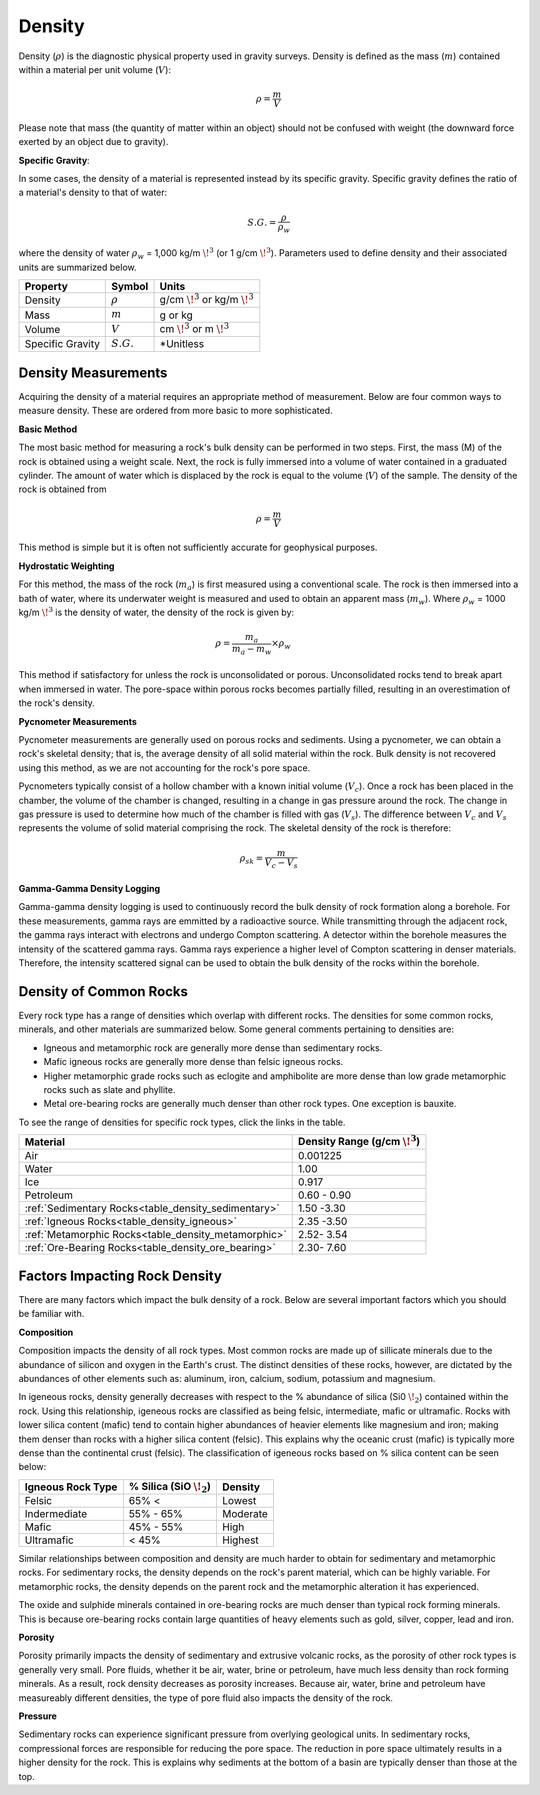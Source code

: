 .. _physical_properties_density:

Density
*******

Density (:math:`\rho`) is the diagnostic physical property used in gravity surveys.
Density is defined as the mass (:math:`m`) contained within a material per unit volume (:math:`V`):

.. math::
	\rho = \frac{m}{V}
	
Please note that mass (the quantity of matter within an object) should not be confused with weight (the downward force exerted by an object due to gravity).

**Specific Gravity**: 

In some cases, the density of a material is represented instead by its specific gravity.
Specific gravity defines the ratio of a material's density to that of water:

.. math::
	S.G. = \frac{\rho}{\rho_w}
	
where the density of water :math:`\rho_w` = 1,000 kg/m :math:`\!^3` (or 1 g/cm :math:`\!^3`).
Parameters used to define density and their associated units are summarized below.
	

+------------------+--------------+----------------------------------------+
| Property         | Symbol       | Units                                  |
+==================+==============+========================================+
| Density          | :math:`\rho` | g/cm :math:`\!^3` or kg/m :math:`\!^3` |
+------------------+--------------+----------------------------------------+
| Mass             | :math:`m`    | g or kg                                |
+------------------+--------------+----------------------------------------+
| Volume           | :math:`V`    | cm :math:`\!^3` or m :math:`\!^3`      |
+------------------+--------------+----------------------------------------+
| Specific Gravity | :math:`S.G.` | *Unitless                              |
+------------------+--------------+----------------------------------------+



Density Measurements
====================

Acquiring the density of a material requires an appropriate method of measurement.
Below are four common ways to measure density. These are ordered from more basic to more sophisticated.

**Basic Method**

The most basic method for measuring a rock's bulk density can be performed in two steps.
First, the mass (M) of the rock is obtained using a weight scale.
Next, the rock is fully immersed into a volume of water contained in a graduated cylinder.
The amount of water which is displaced by the rock is equal to the volume (:math:`V`) of the sample.
The density of the rock is obtained from

.. math::
	\rho = \frac{m}{V}

This method is simple but it is often not sufficiently accurate for geophysical purposes. 

**Hydrostatic Weighting**

For this method, the mass of the rock (:math:`m_{a}`) is first measured using a conventional scale.
The rock is then immersed into a bath of water, where its underwater weight is measured and used to obtain an apparent mass (:math:`m_{w}`).
Where :math:`\rho_w` = 1000 kg/m :math:`\!^3` is the density of water, the density of the rock is given by:

.. figure:: ./images/hydrostatic_weighting_legend.jpg
	:scale: 50%
	:align: right

.. math::	
	\rho = \frac{m_a}{m_a - m_w} \times \rho_w									

This method if satisfactory for unless the rock is unconsolidated or porous.
Unconsolidated rocks tend to break apart when immersed in water.
The pore-space within porous rocks becomes partially filled, resulting in an overestimation of the rock's density.

**Pycnometer Measurements**

Pycnometer measurements are generally used on porous rocks and sediments.
Using a pycnometer, we can obtain a rock's skeletal density; that is, the average density of all solid material within the rock.
Bulk density is not recovered using this method, as we are not accounting for the rock's pore space.

Pycnometers typically consist of a hollow chamber with a known initial volume (:math:`V_c`).
Once a rock has been placed in the chamber, the volume of the chamber is changed, resulting in a change in gas pressure around the rock.
The change in gas pressure is used to determine how much of the chamber is filled with gas (:math:`V_s`).
The difference between :math:`V_c` and :math:`V_s` represents the volume of solid material comprising the rock.
The skeletal density of the rock is therefore:

.. math::
	\rho_{sk} = \frac{m}{V_c - V_s}
	

**Gamma-Gamma Density Logging**

Gamma-gamma density logging is used to continuously record the bulk density of rock formation along a borehole.
For these measurements, gamma rays are emmitted by a radioactive source.
While transmitting through the adjacent rock, the gamma rays interact with electrons and undergo Compton scattering.
A detector within the borehole measures the intensity of the scattered gamma rays.
Gamma rays experience a higher level of Compton scattering in denser materials.
Therefore, the intensity scattered signal can be used to obtain the bulk density of the rocks within the borehole. 


Density of Common Rocks
=======================

Every rock type has a range of densities which overlap with different rocks. The densities for some common rocks, minerals, and other materials are summarized below.
Some general comments pertaining to densities are:

- Igneous and metamorphic rock are generally more dense than sedimentary rocks.
- Mafic igneous rocks are generally more dense than felsic igneous rocks.
- Higher metamorphic grade rocks such as eclogite and amphibolite are more dense than low grade metamorphic rocks such as slate and phyllite.
- Metal ore-bearing rocks are generally much denser than other rock types. One exception is bauxite.

To see the range of densities for specific rock types, click the links in the table.

+------------------------------------------------------+-----------------------------------+
| Material                                             | Density Range (g/cm :math:`\!^3`) |
+======================================================+===================================+
| Air                                                  |           0.001225                |
+------------------------------------------------------+-----------------------------------+
| Water                                                |           1.00                    |
+------------------------------------------------------+-----------------------------------+
| Ice                                                  |           0.917                   |
+------------------------------------------------------+-----------------------------------+
| Petroleum                                            |           0.60 - 0.90             |
+------------------------------------------------------+-----------------------------------+
| :ref:`Sedimentary  Rocks<table_density_sedimentary>` |           1.50 -3.30              |
+------------------------------------------------------+-----------------------------------+
| :ref:`Igneous Rocks<table_density_igneous>`          |           2.35 -3.50              |
+------------------------------------------------------+-----------------------------------+
| :ref:`Metamorphic Rocks<table_density_metamorphic>`  |           2.52- 3.54              |
+------------------------------------------------------+-----------------------------------+
| :ref:`Ore-Bearing Rocks<table_density_ore_bearing>`  |           2.30- 7.60              |
+------------------------------------------------------+-----------------------------------+




Factors Impacting Rock Density
==============================

There are many factors which impact the bulk density of a rock.
Below are several important factors which you should be familiar with.

**Composition**

Composition impacts the density of all rock types.
Most common rocks are made up of sillicate minerals due to the abundance of silicon and oxygen in the Earth's crust.
The distinct densities of these rocks, however, are dictated by the abundances of other elements such as: aluminum, iron, calcium, sodium, potassium and magnesium.

In igeneous rocks, density generally decreases with respect to the \% abundance of silica (Si0 :math:`\!_2`) contained within the rock.
Using this relationship, igeneous rocks are classified as being felsic, intermediate, mafic or ultramafic.
Rocks with lower silica content (mafic) tend to contain higher abundances of heavier elements like magnesium and iron; making them denser than rocks with a higher silica content (felsic).
This explains why the oceanic crust (mafic) is typically more dense than the continental crust (felsic).
The classification of igeneous rocks based on \% silica content can be seen below:


+-------------------+------------------------------+----------+
| Igneous Rock Type | \% Silica (SiO :math:`\!_2`) | Density  |
+===================+==============================+==========+
| Felsic            | 65\% <                       | Lowest   |
+-------------------+------------------------------+----------+
| Indermediate      | 55\% - 65\%                  | Moderate |
+-------------------+------------------------------+----------+
| Mafic             | 45\% - 55\%                  | High     |
+-------------------+------------------------------+----------+
| Ultramafic        | < 45\%                       | Highest  |
+-------------------+------------------------------+----------+

Similar relationships between composition and density are much harder to obtain for sedimentary and metamorphic rocks.
For sedimentary rocks, the density depends on the rock's parent material, which can be highly variable.
For metamorphic rocks, the density depends on the parent rock and the metamorphic alteration it has experienced.

The oxide and sulphide minerals contained in ore-bearing rocks are much denser than typical rock forming minerals.
This is because ore-bearing rocks contain large quantities of heavy elements such as gold, silver, copper, lead and iron.



**Porosity**

Porosity primarily impacts the density of sedimentary and extrusive volcanic rocks, as the porosity of other rock types is generally very small.
Pore fluids, whether it be air, water, brine or petroleum, have much less density than rock forming minerals.
As a result, rock density decreases as porosity increases.
Because air, water, brine and petroleum have measureably different densities, the type of pore fluid also impacts the density of the rock.


**Pressure**

Sedimentary rocks can experience significant pressure from overlying geological units.
In sedimentary rocks, compressional forces are responsible for reducing the pore space.
The reduction in pore space ultimately results in a higher density for the rock.
This is explains why sediments at the bottom of a basin are typically denser than those at the top.





